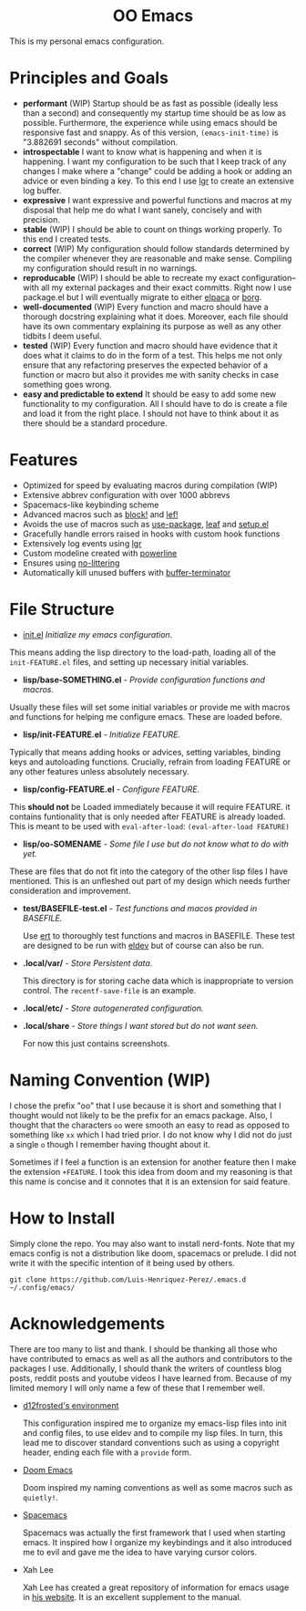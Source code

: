 #+begin_html
<h1 align="center">OO Emacs</h1>
<p align="center">
  <img width="1024px" src=".local/share/screenshots/emacs-screenshot-d585a4a.png" alt="Banner">
</p>
#+end_html

This is my personal emacs configuration.

* Principles and Goals
:PROPERTIES:
:ID:       20240408T163238.363404
:END:
- *performant* (WIP) Startup should be as fast as possible (ideally less than a
  second) and consequently my startup time should be as low as possible.
  Furthermore, the experience while using emacs should be responsive fast and
  snappy.  As of this version, ~(emacs-init-time)~ is "3.882691 seconds" without
  compilation.
- *introspectable*
  I want to know what is happening and when it is happening.  I want my
  configuration to be such that I keep track of any changes I make where a
  "change" could be adding a hook or adding an advice or even binding a key.  To
  this end I use [[https://github.com/Fuco1/emacs-lgr][lgr]] to create an extensive log buffer.
- *expressive*
  I want expressive and powerful functions and macros at my disposal that help
  me do what I want sanely, concisely and with precision.
- *stable* (WIP)
  I should be able to count on things working properly.  To this end I created
  tests.
- *correct* (WIP)
  My configuration should follow standards determined by the compiler
  whenever they are reasonable and make sense.  Compiling my configuration
  should result in no warnings.
- *reproducable* (WIP)
  I should be able to recreate my exact configuration--with all my
  external packages and their exact committs.  Right now I use package.el but I
  will eventually migrate to either [[https://github.com/progfolio/elpaca][elpaca]] or [[https://github.com/emacscollective/borg?tab=readme-ov-file][borg]].
- *well-documented* (WIP)
  Every function and macro should have a thorough docstring explaining what it
  does.  Moreover, each file should have its own commentary explaining its
  purpose as well as any other tidbits I deem useful.
- *tested* (WIP)
  Every function and macro should have evidence that it does what it claims to
  do in the form of a test.  This helps me not only ensure that any refactoring
  preserves the expected behavior of a function or macro but also it provides me
  with sanity checks in case something goes wrong.
- *easy and predictable to extend*
  It should be easy to add some new functionality to my configuration.  All I
  should have to do is create a file and load it from the right place.  I should
  not have to think about it as there should be a standard procedure.
* Features
:PROPERTIES:
:ID:       20240408T163225.997099
:END:
- Optimized for speed by evaluating macros during compilation (WIP)
- Extensive abbrev configuration with over 1000 abbrevs
- Spacemacs-like keybinding scheme
- Advanced macros such as [[./lisp/oo-progn-macro.el][block!]] and [[./lisp/oo-let-macro.el][lef!]]
- Avoids the use of macros such as [[https://github.com/jwiegley/use-package][use-package]], [[https://github.com/conao3/leaf.el][leaf]] and [[https://www.emacswiki.org/emacs/SetupEl][setup.el]]
- Gracefully handle errors raised in hooks with custom hook functions
- Extensively log events using [[https://github.com/Fuco1/emacs-lgr][lgr]]
- Custom modeline created with [[https://github.com/milkypostman/powerline][powerline]]
- Ensures using [[https://github.com/emacscollective/no-littering][no-littering]]
- Automatically kill unused buffers with [[https://github.com/jamescherti/buffer-terminator.el?tab=readme-ov-file#why-what-problem-is-this-aiming-to-solve][buffer-terminator]]
* File Structure
:PROPERTIES:
:ID:       20240408T164104.628646
:END:
  - [[file:./init.el][init.el]] /Initialize my emacs configuration/.

  This means adding the lisp directory to the load-path,  loading all of the
  =init-FEATURE.el= files, and setting up necessary initial variables.

  - *lisp/base-SOMETHING.el* - /Provide configuration functions and macros./

  Usually these files will set some initial variables or provide me with macros
  and functions for helping me configure emacs.  These are loaded before.

  - *lisp/init-FEATURE.el* - /Initialize FEATURE./

  Typically that means adding hooks or advices, setting variables, binding keys
  and autoloading functions.  Crucially, refrain from loading FEATURE or any
  other features unless absolutely necessary.

  - *lisp/config-FEATURE.el* - /Configure FEATURE./

  This *should not* be Loaded immediately because it will require FEATURE. it
  contains funtionality that is only needed after FEATURE is already loaded.
  This is meant to be used with =eval-after-load=: ~(eval-after-load FEATURE)~

  - *lisp/oo-SOMENAME* - /Some file I use but do not know what to do with yet./

  These are files that do not fit into the category of the other lisp files I
  have mentioned.  This is an unfleshed out part of my design which needs
  further consideration and improvement.

  - *test/BASEFILE-test.el* - /Test functions and macos provided in BASEFILE./

    Use [[https://www.gnu.org/software/emacs/manual/html_node/ert/][ert]] to thoroughly test functions and macros in BASEFILE.  These test are
    designed to be run with [[https://emacs-eldev.github.io/eldev/][eldev]] but of course can also be run.

  - *.local/var/* - /Store Persistent data/.

    This directory is for storing cache data which is inappropriate to version
    control.  The =recentf-save-file= is an example.

  - *.local/etc/* - /Store autogenerated configuration./

  - *.local/share* - /Store things I want stored but do not want seen./

    For now this just contains screenshots.

* Naming Convention (WIP)
I chose the prefix "oo" that I use because it is short and something that I
thought would not likely to be the prefix for an emacs package.  Also, I thought
that the characters =oo= were smooth an easy to read as opposed to something like
=xx= which I had tried prior. I do not know why I did not do just a single =o=
though I remember having thought about it.

Sometimes if I feel a function is an extension for another feature then I make
the extension =+FEATURE=.  I took this idea from doom and my reasoning is that
this name is concise and it connotes that it is an extension for said feature.
* How to Install
Simply clone the repo.  You may also want to install nerd-fonts.  Note
that my emacs config is not a distribution like doom, spacemacs or prelude.  I
did not write it with the specific intention of it being used by others.
#+begin_src
git clone https://github.com/Luis-Henriquez-Perez/.emacs.d ~/.config/emacs/
#+end_src
* Acknowledgements
:PROPERTIES:
:ID:       20240408T163913.888904
:END:
There are too many to list and thank.  I should be thanking all those who have
contributed to emacs as well as all the authors and contributors to the packages
I use.  Additionally, I should thank the writers of countless blog posts, reddit
posts and youtube videos I have learned from.  Because of my limited memory I
will only name a few of these that I remember well.
- [[https://github.com/d12frosted/environment/tree/master/emacs][d12frosted's environment]]

  This configuration inspired me to organize my
  emacs-lisp files into init and config files, to use eldev and to compile my
  lisp files.  In turn, this lead me to discover standard conventions
  such as using a copyright header, ending each file with a =provide= form.

- [[https://github.com/doomemacs/doomemacs][Doom Emacs]]

  Doom inspired my naming conventions as well as some macros such as =quietly!=.

- [[https://www.spacemacs.org/][Spacemacs]]

  Spacemacs was actually the first framework that I used when starting emacs.
  It inspired how I organize my keybindings and it also introduced me to
  evil and gave me the idea to have varying cursor colors.

- Xah Lee

  Xah Lee has created a great repository of information for emacs
  usage in [[http://xahlee.info/emacs/][his website]].  It is an excellent supplement to the manual.
